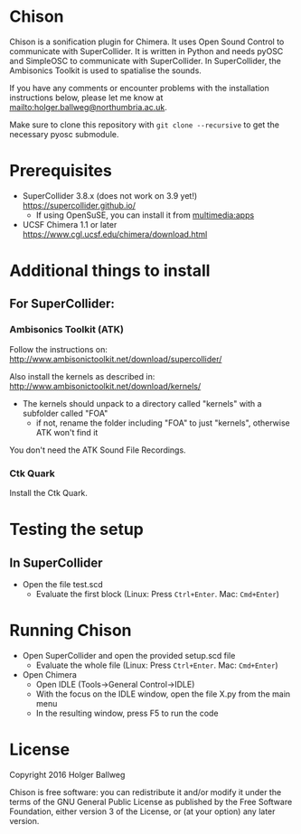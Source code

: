 * Chison

Chison is a sonification plugin for Chimera. It uses Open Sound Control to communicate with SuperCollider. It is written in Python and needs pyOSC and SimpleOSC to communicate with SuperCollider. In SuperCollider, the Ambisonics Toolkit is used to spatialise the sounds.

If you have any comments or encounter problems with the installation instructions below, please let me know at [[mailto:holger.ballweg@northumbria.ac.uk]].

Make sure to clone this repository with =git clone --recursive= to get the necessary pyosc submodule.

* Prerequisites
- SuperCollider 3.8.x (does not work on 3.9 yet!)
  https://supercollider.github.io/
  - If using OpenSuSE, you can install it from [[https://software.opensuse.org/download.html?project=multimedia%253Aapps&package=supercollider][multimedia:apps]]
- UCSF Chimera 1.1 or later
  https://www.cgl.ucsf.edu/chimera/download.html

* Additional things to install

** For SuperCollider:
***  Ambisonics Toolkit (ATK)

Follow the instructions on:
http://www.ambisonictoolkit.net/download/supercollider/

Also install the kernels as described in:
http://www.ambisonictoolkit.net/download/kernels/

- The kernels should unpack to a directory called "kernels" with a subfolder called "FOA"
  - if not, rename the folder including "FOA" to just "kernels", otherwise ATK won't find it

You don't need the ATK Sound File Recordings.

*** Ctk Quark

Install the Ctk Quark.

* Testing the setup
** In SuperCollider
- Open the file test.scd
  - Evaluate the first block (Linux: Press =Ctrl+Enter=. Mac: =Cmd+Enter=)

* Running Chison
- Open SuperCollider and open the provided setup.scd file
  - Evaluate the whole file (Linux: Press =Ctrl+Enter=. Mac: =Cmd+Enter=)
- Open Chimera
  - Open IDLE (Tools->General Control->IDLE)
  - With the focus on the IDLE window, open the file X.py from the main menu
  - In the resulting window, press F5 to run the code

* License

Copyright 2016 Holger Ballweg

Chison is free software: you can redistribute it and/or modify it under the terms of the GNU General Public License as published by the Free Software Foundation, either version 3 of the License, or (at your option) any later version.
